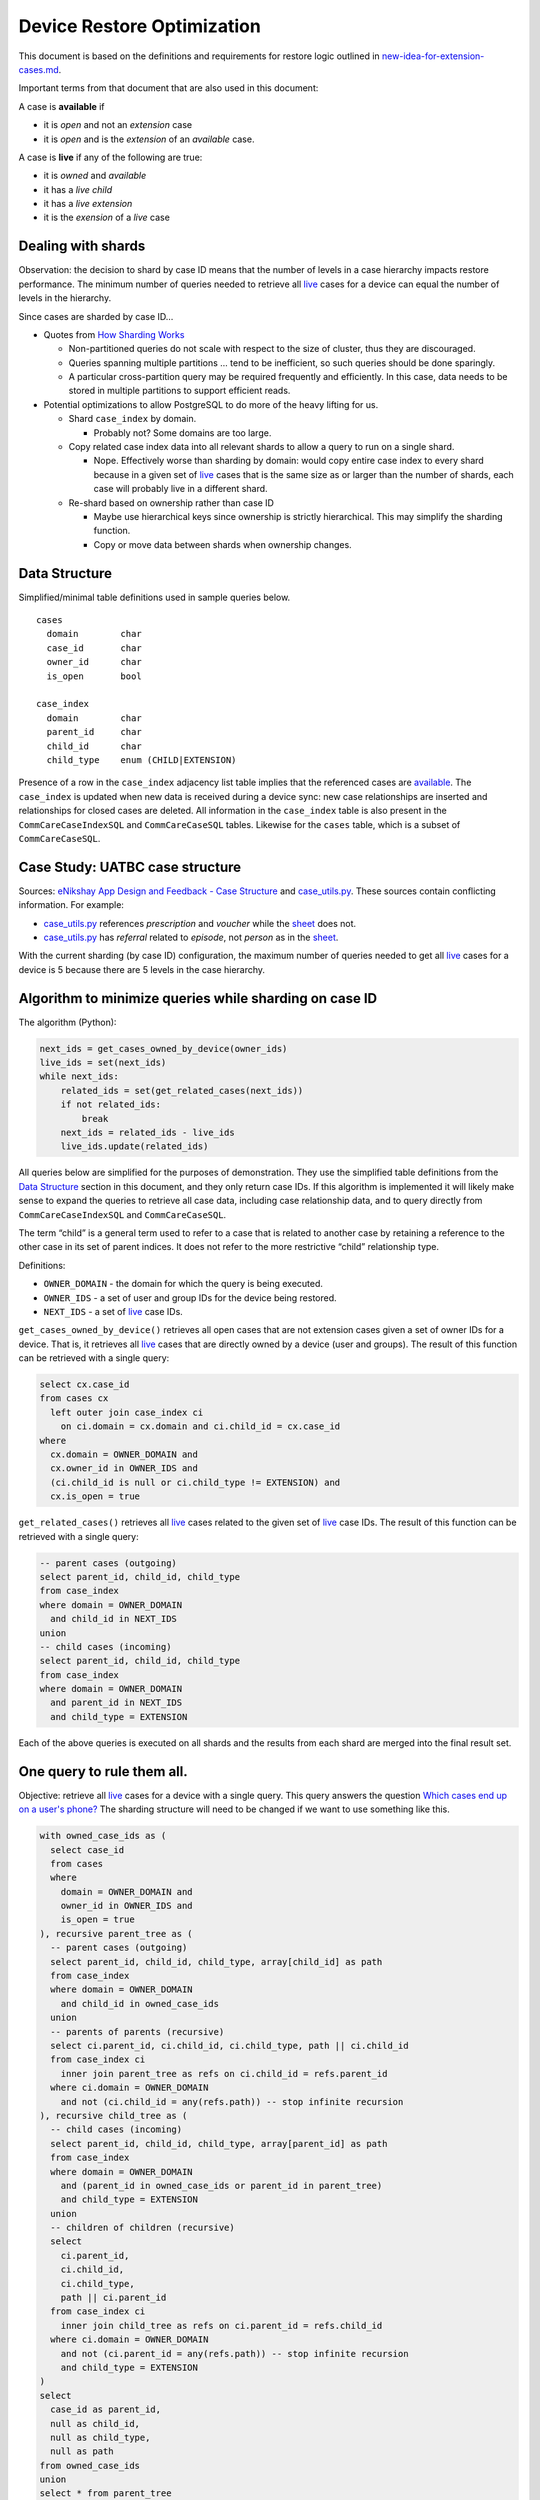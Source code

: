 ===========================
Device Restore Optimization
===========================

This document is based on the definitions and requirements for restore logic
outlined in `new-idea-for-extension-cases.md`_.

Important terms from that document that are also used in this document:

.. _available:

A case is **available** if

- it is *open* and not an *extension* case
- it is *open* and is the *extension* of an *available* case.

.. _live:

A case is **live** if any of the following are true:

- it is *owned* and *available*
- it has a *live child*
- it has a *live extension*
- it is the *exension* of a *live* case

Dealing with shards
-------------------

Observation: the decision to shard by case ID means that the number of levels in
a case hierarchy impacts restore performance. The minimum number of queries
needed to retrieve all live_ cases for a device can equal the number of levels
in the hierarchy.

Since cases are sharded by case ID...

- Quotes from `How Sharding Works`_

  - Non-partitioned queries do not scale with respect to the size of cluster,
    thus they are discouraged.
  - Queries spanning multiple partitions ... tend to be inefficient, so such
    queries should be done sparingly.
  - A particular cross-partition query may be required frequently and
    efficiently. In this case, data needs to be stored in multiple partitions to
    support efficient reads.

- Potential optimizations to allow PostgreSQL to do more of the heavy lifting
  for us.

  - Shard ``case_index`` by domain.

    - Probably not? Some domains are too large.

  - Copy related case index data into all relevant shards to allow a query to
    run on a single shard.

    - Nope. Effectively worse than sharding by domain: would copy entire case
      index to every shard because in a given set of live_ cases that is the
      same size as or larger than the number of shards, each case will probably
      live in a different shard.

  - Re-shard based on ownership rather than case ID

    - Maybe use hierarchical keys since ownership is strictly hierarchical. This
      may simplify the sharding function.
    - Copy or move data between shards when ownership changes.

.. TODO verify "ownership is strictly hierarchical" mentioned above

.. _How Sharding Works: https://medium.com/@jeeyoungk/how-sharding-works-b4dec46b3f6


Data Structure
--------------

Simplified/minimal table definitions used in sample queries below. ::

  cases
    domain        char
    case_id       char
    owner_id      char
    is_open       bool

  case_index
    domain        char
    parent_id     char
    child_id      char
    child_type    enum (CHILD|EXTENSION)

Presence of a row in the ``case_index`` adjacency list table implies that the
referenced cases are available_. The ``case_index`` is updated when new data is
received during a device sync: new case relationships are inserted and
relationships for closed cases are deleted. All information in the
``case_index`` table is also present in the ``CommCareCaseIndexSQL`` and
``CommCareCaseSQL`` tables. Likewise for the ``cases`` table, which is a subset
of ``CommCareCaseSQL``.


Case Study: UATBC case structure
--------------------------------

Sources: `eNikshay App Design and Feedback - Case Structure`_ and
`case_utils.py`_. These sources contain conflicting information. For example:

- `case_utils.py`_ references *prescription* and *voucher* while the sheet_
  does not.
- `case_utils.py`_ has *referral* related to *episode*, not *person* as in the
  sheet_.

.. image:: images/uatbc-case-structure.png
   :target: https://docs.google.com/drawings/d/1JIEfV5Ak693HXwsksL0jtYsWDHvBI-VHohYcb6yiDxY/edit

With the current sharding (by case ID) configuration, the maximum number of
queries needed to get all live_ cases for a device is 5 because there are 5
levels in the case hierarchy.

.. _eNikshay App Design and Feedback - Case Structure: https://docs.google.com/spreadsheets/d/1yNvDsWOnryTYooMs1snAQ3pD1R6wfSQN_1ICZbvKhXU/edit?pli=1#gid=670651589
.. _case_utils.py: https://github.com/dimagi/commcare-hq/blob/master/custom/enikshay/case_utils.py
.. _sheet: `eNikshay App Design and Feedback - Case Structure`_


Algorithm to minimize queries while sharding on case ID
-------------------------------------------------------

The algorithm (Python):

.. code-block:: python

  next_ids = get_cases_owned_by_device(owner_ids)
  live_ids = set(next_ids)
  while next_ids:
      related_ids = set(get_related_cases(next_ids))
      if not related_ids:
          break
      next_ids = related_ids - live_ids
      live_ids.update(related_ids)

All queries below are simplified for the purposes of demonstration. They use the
simplified table definitions from the `Data Structure`_ section in this
document, and they only return case IDs. If this algorithm is implemented it
will likely make sense to expand the queries to retrieve all case data,
including case relationship data, and to query directly from
``CommCareCaseIndexSQL`` and ``CommCareCaseSQL``.

The term “child” is a general term used to refer to a case that is related to
another case by retaining a reference to the other case in its set of parent
indices. It does not refer to the more restrictive “child” relationship type.

Definitions:

- ``OWNER_DOMAIN`` - the domain for which the query is being executed.
- ``OWNER_IDS`` - a set of user and group IDs for the device being restored.
- ``NEXT_IDS`` - a set of live_ case IDs.

``get_cases_owned_by_device()`` retrieves all open cases that are not extension
cases given a set of owner IDs for a device. That is, it retrieves all live_
cases that are directly owned by a device (user and groups). The result of this
function can be retrieved with a single query:

.. code-block:: sql

  select cx.case_id
  from cases cx
    left outer join case_index ci
      on ci.domain = cx.domain and ci.child_id = cx.case_id
  where
    cx.domain = OWNER_DOMAIN and
    cx.owner_id in OWNER_IDS and
    (ci.child_id is null or ci.child_type != EXTENSION) and
    cx.is_open = true

``get_related_cases()`` retrieves all live_ cases related to the given set of 
live_ case IDs. The result of this function can be retrieved with a single
query:

.. code-block:: sql

  -- parent cases (outgoing)
  select parent_id, child_id, child_type
  from case_index
  where domain = OWNER_DOMAIN
    and child_id in NEXT_IDS
  union
  -- child cases (incoming)
  select parent_id, child_id, child_type
  from case_index
  where domain = OWNER_DOMAIN
    and parent_id in NEXT_IDS
    and child_type = EXTENSION

Each of the above queries is executed on all shards and the results from each
shard are merged into the final result set.


One query to rule them all.
---------------------------

Objective: retrieve all live_ cases for a device with a single query. This query
answers the question `Which cases end up on a user's phone?`_ The sharding
structure will need to be changed if we want to use something like this.

.. code-block:: sql

  with owned_case_ids as (
    select case_id
    from cases
    where
      domain = OWNER_DOMAIN and
      owner_id in OWNER_IDS and
      is_open = true
  ), recursive parent_tree as (
    -- parent cases (outgoing)
    select parent_id, child_id, child_type, array[child_id] as path
    from case_index
    where domain = OWNER_DOMAIN
      and child_id in owned_case_ids
    union
    -- parents of parents (recursive)
    select ci.parent_id, ci.child_id, ci.child_type, path || ci.child_id
    from case_index ci
      inner join parent_tree as refs on ci.child_id = refs.parent_id
    where ci.domain = OWNER_DOMAIN
      and not (ci.child_id = any(refs.path)) -- stop infinite recursion
  ), recursive child_tree as (
    -- child cases (incoming)
    select parent_id, child_id, child_type, array[parent_id] as path
    from case_index
    where domain = OWNER_DOMAIN
      and (parent_id in owned_case_ids or parent_id in parent_tree)
      and child_type = EXTENSION
    union
    -- children of children (recursive)
    select
      ci.parent_id,
      ci.child_id,
      ci.child_type,
      path || ci.parent_id
    from case_index ci
      inner join child_tree as refs on ci.parent_id = refs.child_id
    where ci.domain = OWNER_DOMAIN
      and not (ci.parent_id = any(refs.path)) -- stop infinite recursion
      and child_type = EXTENSION
  )
  select
    case_id as parent_id,
    null as child_id,
    null as child_type,
    null as path
  from owned_case_ids
  union
  select * from parent_tree
  union
  select * from child_tree

.. _Which cases end up on a user's phone?: https://gist.github.com/dannyroberts/f184daad468fb7debf10#which-cases-end-up-on-a-users-phone


Q & A
-----

- Do we have documentation on existing restore logic?

  - Yes: `new-idea-for-extension-cases.md`_
  - See also `child/extension test cases`_

- `new-idea-for-extension-cases.md`_: "[an extension case has] the ability (like
  a child case) to go out in the world and live its own life."

  What does it mean for an extension case to "live its own life"? Is it
  meaningful to have an extension case apart from the parent of which it is an
  extension? How are the attributes of an extension case "living its own life"
  different from one that is not living it's own life (I'm assuming _not living
  its own life_ means it has the same lifecycle as its parent).

  - Danny Roberts:

      haha i mean that may have been a pretty loosely picked phrase

      I think I specifically just meant you can assign it an owner separate from
      its parent’s

- Is there an ERD or something similar for UATBC cases and their relationships?

  - `Case structure diagram`_ (outdated)
  - `SDD _EY Comments_v5_eq.docx`_ (page 24, outdated)
  - `eNikshay App Design and Feedback - Case Structure`_ - Kriti
  - `case_utils.py`_ - Farid

.. _new-idea-for-extension-cases.md: https://gist.github.com/dannyroberts/f184daad468fb7debf10
.. _child/extension test cases: https://github.com/dimagi/commcare-core/blob/master/src/test/resources/case_relationship_tests.json
.. _Case structure diagram: https://www.dropbox.com/work/UATBC/Tech/SDD?preview=UATBC-+System+Design+Document+(SDD)+-+Case+Structure.jpg
.. _SDD _EY Comments_v5_eq.docx: https://www.dropbox.com/work/UATBC/tech/SDD?preview=SDD+_EY+Comments_v5_eq.docx
.. _eNikshay App Design and Feedback - Case Structure: https://docs.google.com/spreadsheets/d/1yNvDsWOnryTYooMs1snAQ3pD1R6wfSQN_1ICZbvKhXU/edit?pli=1#gid=670651589
.. _case_utils.py: https://github.com/dimagi/commcare-hq/blob/master/custom/enikshay/case_utils.py

